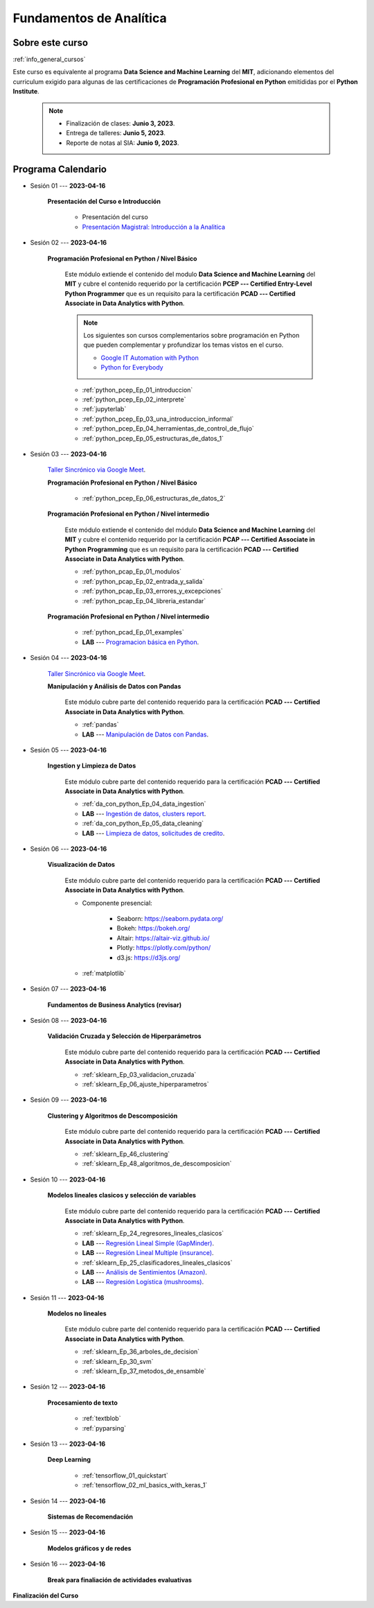 Fundamentos de Analítica
=========================================================================================

.. raw:: html

   <hr style="height:2px;border-width:0;color:gray;background-color:gray">


Sobre este curso
^^^^^^^^^^^^^^^^^^^^^^^^^^^^^^^^^^^^^^^^^^^^^^^^^^^^^^^^^^^^^^^^^^^^^^^^^^^^^^^^^^^^^^^^^

:ref:`info_general_cursos`

Este curso es equivalente al programa **Data Science and Machine Learning** del **MIT**,
adicionando elementos del curriculum exigido para algunas de las certificaciones de 
**Programación Profesional en Python** emitididas por el **Python Institute**. 


    .. note:: 

        * Finalización de clases: **Junio 3, 2023**.

        * Entrega de talleres: **Junio 5, 2023**.

        * Reporte de notas al SIA: **Junio 9, 2023**.



.. raw:: html

   <hr style="height:2px;border-width:0;color:gray;background-color:gray">

Programa Calendario
^^^^^^^^^^^^^^^^^^^^^^^^^^^^^^^^^^^^^^^^^^^^^^^^^^^^^^^^^^^^^^^^^^^^^^^^^^^^^^^^^^^^^^^^^


* Sesión 01 --- **2023-04-16**

    **Presentación del Curso e Introducción**

        * Presentación del curso

        * `Presentación Magistral: Introducción a la Analitica <https://jdvelasq.github.io/intro-analitca/>`_ 


.. ......................................................................................

* Sesión 02 --- **2023-04-16**

    **Programación Profesional en Python / Nivel Básico**

        Este módulo extiende el contenido del modulo **Data Science and Machine Learning** del **MIT** y cubre el
        contenido requerido por la certificación **PCEP --- Certified Entry-Level Python Programmer** que es un 
        requisito para la certificación **PCAD --- Certified Associate in Data Analytics with Python**.  

        .. note::

            Los siguientes son cursos complementarios sobre programación en Python que pueden
            complementar y profundizar los temas vistos en el curso.


            * `Google IT Automation with Python <https://www.coursera.org/professional-certificates/google-it-automation?utm_source=gg&utm_medium=sem&utm_campaign=11-GoogleITwithPython-LATAM&utm_content=B2C&campaignid=13865562900&adgroupid=125091310775&device=c&keyword=google%20it%20automation%20with%20python%20professional%20certificate&matchtype=b&network=g&devicemodel=&adpostion=&creativeid=533041859510&hide_mobile_promo&gclid=EAIaIQobChMI4d-GjtHP9gIVkQiICR0DMQcREAAYASAAEgLBlfD_BwE>`_ 


            * `Python for Everybody <https://www.coursera.org/specializations/python?utm_source=gg&utm_medium=sem&utm_campaign=11-GoogleITwithPython-LATAM&utm_content=B2C&campaignid=13865562900&adgroupid=125091310775&device=c&keyword=google%20it%20automation%20with%20python%20professional%20certificate&matchtype=b&network=g&devicemodel=&adpostion=&creativeid=533041859510&hide_mobile_promo=&gclid=EAIaIQobChMI4d-GjtHP9gIVkQiICR0DMQcREAAYASAAEgLBlfD_BwE/>`_ 


    

        * :ref:`python_pcep_Ep_01_introduccion`

        * :ref:`python_pcep_Ep_02_interprete`

        * :ref:`jupyterlab`

        * :ref:`python_pcep_Ep_03_una_introduccion_informal`

        * :ref:`python_pcep_Ep_04_herramientas_de_control_de_flujo`

        * :ref:`python_pcep_Ep_05_estructuras_de_datos_1`


.. ......................................................................................

* Sesión 03 --- **2023-04-16**

    `Taller Sincrónico via Google Meet <https://colab.research.google.com/github/jdvelasq/datalabs/blob/master/notebooks/ciencia_de_los_datos/taller_presencial-programacion_en_python.ipynb>`_.

    
    **Programación Profesional en Python / Nivel Básico**

        * :ref:`python_pcep_Ep_06_estructuras_de_datos_2`


    **Programación Profesional en Python / Nivel intermedio**

        Este módulo extiende el contenido del módulo **Data Science and Machine Learning** del **MIT** y cubre el
        contenido requerido por la certificación **PCAP --- Certified Associate in Python Programming** que es un 
        requisito para la certificación **PCAD --- Certified Associate in Data Analytics with Python**. 

        * :ref:`python_pcap_Ep_01_modulos`

        * :ref:`python_pcap_Ep_02_entrada_y_salida`

        * :ref:`python_pcap_Ep_03_errores_y_excepciones`

        * :ref:`python_pcap_Ep_04_libreria_estandar`


    **Programación Profesional en Python / Nivel intermedio**
        
        * :ref:`python_pcad_Ep_01_examples`

        * **LAB** --- `Programacion básica en Python <https://classroom.github.com/a/LJ-6NQ-L>`_.


        
.. ......................................................................................

* Sesión 04 --- **2023-04-16**

    `Taller Sincrónico via Google Meet <https://colab.research.google.com/github/jdvelasq/datalabs/blob/master/notebooks/ciencia_de_los_datos/taller_presencial-pandas.ipynb>`_.

    **Manipulación y Análisis de Datos con Pandas**

        Este módulo cubre parte del contenido requerido para la certificación **PCAD --- Certified Associate in Data Analytics with Python**. 

        * :ref:`pandas`

        * **LAB** --- `Manipulación de Datos con Pandas <https://classroom.github.com/a/UEifK_xF>`_.
    

.. ......................................................................................

* Sesión 05 --- **2023-04-16**

    **Ingestion y Limpieza de Datos**

        Este módulo cubre parte del contenido requerido para la certificación **PCAD --- Certified Associate in Data Analytics with Python**. 

        * :ref:`da_con_python_Ep_04_data_ingestion`

        * **LAB** --- `Ingestión de datos, clusters report <https://classroom.github.com/a/aHB1KeDD>`_.

        * :ref:`da_con_python_Ep_05_data_cleaning`

        * **LAB** --- `Limpieza de datos, solicitudes de credito <https://classroom.github.com/a/x8BI2I6n>`_.


.. ......................................................................................

* Sesión 06 --- **2023-04-16**

    **Visualización de Datos**

        Este módulo cubre parte del contenido requerido para la certificación **PCAD --- Certified Associate in Data Analytics with Python**. 

        * Componente presencial:

            * Seaborn: https://seaborn.pydata.org/

            * Bokeh: https://bokeh.org/

            * Altair: https://altair-viz.github.io/

            * Plotly: https://plotly.com/python/

            * d3.js: https://d3js.org/

        * :ref:`matplotlib`


.. ......................................................................................

* Sesión 07 --- **2023-04-16**

    **Fundamentos de Business Analytics (revisar)**



.. ......................................................................................

* Sesión 08 --- **2023-04-16**

    **Validación Cruzada y Selección de Hiperparámetros**

        Este módulo cubre parte del contenido requerido para la certificación **PCAD --- Certified Associate in Data Analytics with Python**. 

        * :ref:`sklearn_Ep_03_validacion_cruzada`

        * :ref:`sklearn_Ep_06_ajuste_hiperparametros`


.. ......................................................................................

* Sesión 09 --- **2023-04-16**

    **Clustering y Algoritmos de Descomposición**

        Este módulo cubre parte del contenido requerido para la certificación **PCAD --- Certified Associate in Data Analytics with Python**. 

        * :ref:`sklearn_Ep_46_clustering`

        * :ref:`sklearn_Ep_48_algoritmos_de_descomposicion`


.. ......................................................................................

* Sesión 10 --- **2023-04-16**

    **Modelos lineales clasicos y selección de variables**

        Este módulo cubre parte del contenido requerido para la certificación **PCAD --- Certified Associate in Data Analytics with Python**. 


        * :ref:`sklearn_Ep_24_regresores_lineales_clasicos`

        * **LAB** --- `Regresión Lineal Simple (GapMinder) <https://classroom.github.com/a/Y-t0TIbS>`_.

        * **LAB** --- `Regresión Lineal Multiple (insurance) <https://classroom.github.com/a/bvyWm9_z>`_.

        * :ref:`sklearn_Ep_25_clasificadores_lineales_clasicos`

        * **LAB** --- `Análisis de Sentimientos (Amazon) <https://classroom.github.com/a/j6fYnT8O>`_.

        * **LAB** --- `Regresión Logística (mushrooms) <https://classroom.github.com/a/CvQCAqoF>`_.


.. ......................................................................................

* Sesión 11 --- **2023-04-16**

    **Modelos no lineales**

        Este módulo cubre parte del contenido requerido para la certificación **PCAD --- Certified Associate in Data Analytics with Python**. 


        * :ref:`sklearn_Ep_36_arboles_de_decision`

        * :ref:`sklearn_Ep_30_svm` 

        * :ref:`sklearn_Ep_37_metodos_de_ensamble`

.. ......................................................................................

* Sesión 12 --- **2023-04-16**

    **Procesamiento de texto**

        * :ref:`textblob`

        * :ref:`pyparsing`

.. ......................................................................................

* Sesión 13 --- **2023-04-16**

    **Deep Learning**

        * :ref:`tensorflow_01_quickstart`

        * :ref:`tensorflow_02_ml_basics_with_keras_1`

.. ......................................................................................

* Sesión 14 --- **2023-04-16**

    **Sistemas de Recomendación**


.. ......................................................................................

* Sesión 15 --- **2023-04-16**

    **Modelos gráficos y de redes**




    
.. ......................................................................................

* Sesión 16 --- **2023-04-16**

    **Break para finaliación de actividades evaluativas**


**Finalización del Curso**
